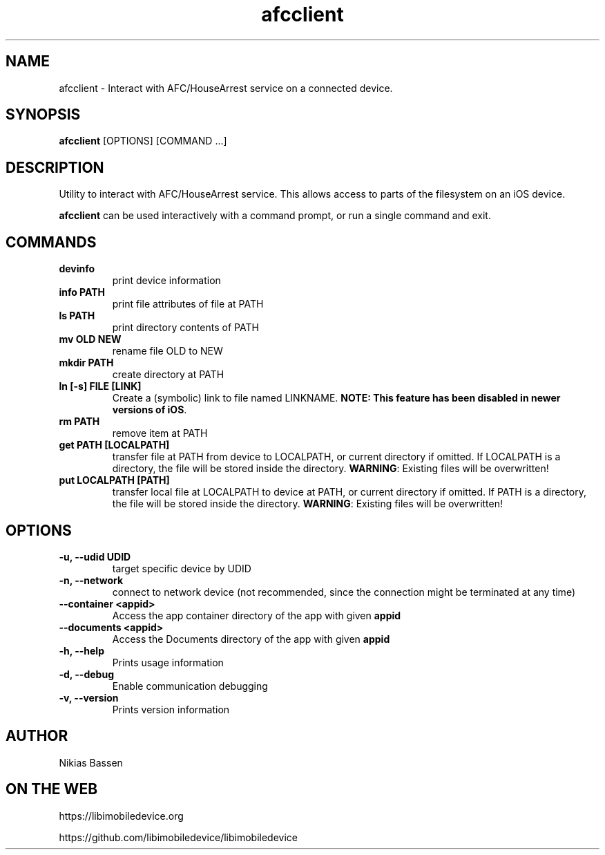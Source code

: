 .TH "afcclient" 1
.SH NAME
afcclient \- Interact with AFC/HouseArrest service on a connected device.
.SH SYNOPSIS
.B afcclient
[OPTIONS] [COMMAND ...]

.SH DESCRIPTION

Utility to interact with AFC/HouseArrest service. This allows access to parts
of the filesystem on an iOS device.

\f[B]afcclient\f[] can be used interactively with a command prompt, or run a single command and exit.

.SH COMMANDS
.TP
.B devinfo
print device information
.TP
.B info PATH
print file attributes of file at PATH
.TP
.B ls PATH
print directory contents of PATH
.TP
.B mv OLD NEW
rename file OLD to NEW
.TP
.B mkdir PATH
create directory at PATH
.TP
.B ln [-s] FILE [LINK]
Create a (symbolic) link to file named LINKNAME. \f[B]NOTE: This feature has been disabled in newer versions of iOS\f[].
.TP
.B rm PATH
remove item at PATH
.TP
.B get PATH [LOCALPATH]
transfer file at PATH from device to LOCALPATH, or current directory if omitted. If LOCALPATH is a directory, the file will be stored inside the directory.
\f[B]WARNING\f[]: Existing files will be overwritten!
.TP
.B put LOCALPATH [PATH]
transfer local file at LOCALPATH to device at PATH, or current directory if omitted. If PATH is a directory, the file will be stored inside the directory.
\f[B]WARNING\f[]: Existing files will be overwritten!
.TP

.SH OPTIONS
.TP
.B \-u, \-\-udid UDID
target specific device by UDID
.TP
.B \-n, \-\-network
connect to network device (not recommended, since the connection might be terminated at any time)
.TP
.B \--container <appid>
Access the app container directory of the app with given \f[B]appid\f[]
.TP
.B \--documents <appid>
Access the Documents directory of the app with given \f[B]appid\f[]
.TP
.B \-h, \-\-help
Prints usage information
.TP
.B \-d, \-\-debug
Enable communication debugging
.TP
.B \-v, \-\-version
Prints version information

.SH AUTHOR
Nikias Bassen

.SH ON THE WEB
https://libimobiledevice.org

https://github.com/libimobiledevice/libimobiledevice
